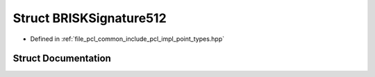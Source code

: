 .. _exhale_struct_structpcl_1_1_b_r_i_s_k_signature512:

Struct BRISKSignature512
========================

- Defined in :ref:`file_pcl_common_include_pcl_impl_point_types.hpp`


Struct Documentation
--------------------


.. doxygenstruct:: pcl::BRISKSignature512
   :members:
   :protected-members:
   :undoc-members: